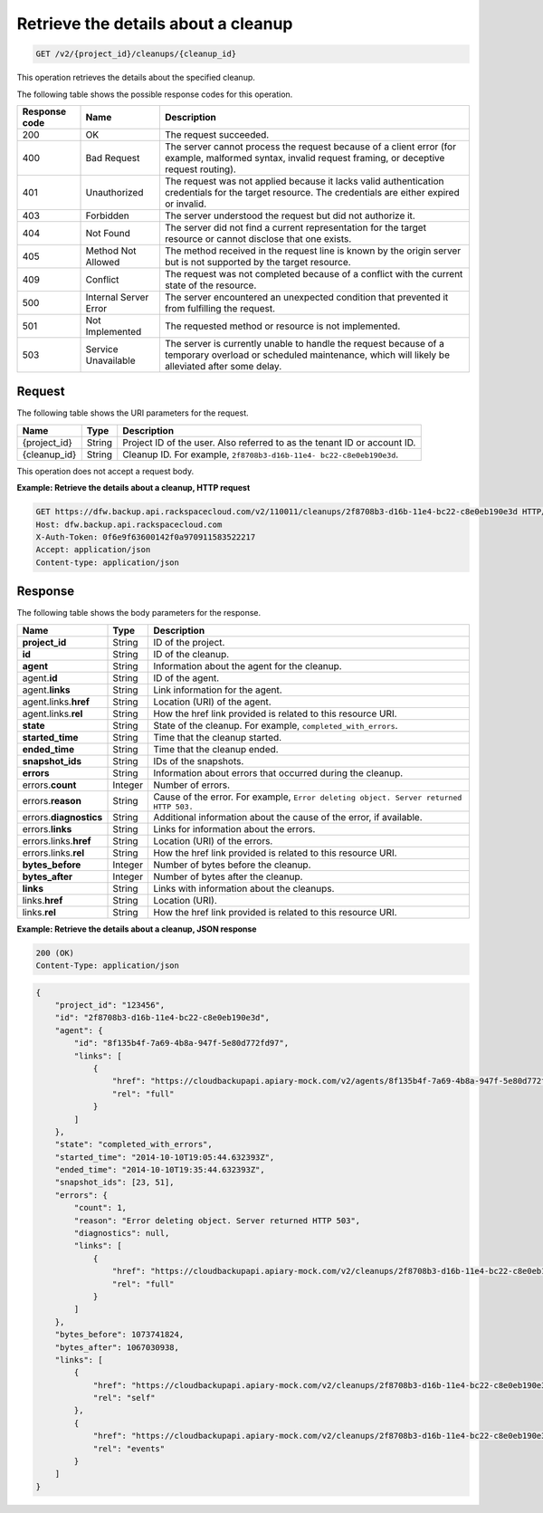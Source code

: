 .. _get-list-details-about-a-cleanup:

Retrieve the details about a cleanup
~~~~~~~~~~~~~~~~~~~~~~~~~~~~~~~~~~~~

.. code::

    GET /v2/{project_id}/cleanups/{cleanup_id}

This operation retrieves the details about the specified cleanup.

The following table shows the possible response codes for this operation.

+---------------+-----------------+-----------------------------------------------------------+
|Response code  |Name             |Description                                                |
+===============+=================+===========================================================+
|200            | OK              | The request succeeded.                                    |
+---------------+-----------------+-----------------------------------------------------------+
|400            | Bad Request     | The server cannot process the request because of a client |
|               |                 | error (for example, malformed syntax, invalid request     |
|               |                 | framing, or deceptive request routing).                   |
+---------------+-----------------+-----------------------------------------------------------+
|401            | Unauthorized    | The request was not applied because it lacks valid        |
|               |                 | authentication credentials for the target resource.       |
|               |                 | The credentials are either expired or invalid.            |
+---------------+-----------------+-----------------------------------------------------------+
|403            | Forbidden       | The server understood the request but did not authorize   |
|               |                 | it.                                                       |
+---------------+-----------------+-----------------------------------------------------------+
|404            | Not Found       | The server did not find a current representation for the  |
|               |                 | target resource or cannot disclose that one exists.       |
+---------------+-----------------+-----------------------------------------------------------+
|405            | Method Not      | The method received in the request line is                |
|               | Allowed         | known by the origin server but is not supported by        |
|               |                 | the target resource.                                      |
+---------------+-----------------+-----------------------------------------------------------+
|409            | Conflict        | The request was not completed because of a conflict with  |
|               |                 | the current state of the resource.                        |
+---------------+-----------------+-----------------------------------------------------------+
|500            | Internal Server | The server encountered an unexpected condition            |
|               | Error           | that prevented it from fulfilling the request.            |
+---------------+-----------------+-----------------------------------------------------------+
|501            | Not Implemented | The requested method or resource is not implemented.      |
+---------------+-----------------+-----------------------------------------------------------+
|503            | Service         | The server is currently unable to handle the request      |
|               | Unavailable     | because of a temporary overload or scheduled maintenance, |
|               |                 | which will likely be alleviated after some delay.         |
+---------------+-----------------+-----------------------------------------------------------+

Request
-------

The following table shows the URI parameters for the request.

+--------------------------+-------------------------+-------------------------+
|Name                      |Type                     |Description              |
+==========================+=========================+=========================+
|{project_id}              |String                   |Project ID of the user.  |
|                          |                         |Also referred to as the  |
|                          |                         |tenant ID or account ID. |
+--------------------------+-------------------------+-------------------------+
|{cleanup_id}              |String                   |Cleanup ID. For example, |
|                          |                         |``2f8708b3-d16b-11e4-    |
|                          |                         |bc22-c8e0eb190e3d``.     |
+--------------------------+-------------------------+-------------------------+

This operation does not accept a request body.

**Example: Retrieve the details about a cleanup, HTTP request**

.. code::

   GET https://dfw.backup.api.rackspacecloud.com/v2/110011/cleanups/2f8708b3-d16b-11e4-bc22-c8e0eb190e3d HTTP/1.1
   Host: dfw.backup.api.rackspacecloud.com
   X-Auth-Token: 0f6e9f63600142f0a970911583522217
   Accept: application/json
   Content-type: application/json

Response
--------

The following table shows the body parameters for the response.

+-------------------------+------------------------+---------------------------+
|Name                     |Type                    |Description                |
+=========================+========================+===========================+
|\ **project_id**         |String                  |ID of the project.         |
+-------------------------+------------------------+---------------------------+
|\ **id**                 |String                  |ID of the cleanup.         |
+-------------------------+------------------------+---------------------------+
|\ **agent**              |String                  |Information about the      |
|                         |                        |agent for the cleanup.     |
+-------------------------+------------------------+---------------------------+
|agent.\ **id**           |String                  |ID of the agent.           |
+-------------------------+------------------------+---------------------------+
|agent.\ **links**        |String                  |Link information for the   |
|                         |                        |agent.                     |
+-------------------------+------------------------+---------------------------+
|agent.links.\ **href**   |String                  |Location (URI) of the      |
|                         |                        |agent.                     |
+-------------------------+------------------------+---------------------------+
|agent.links.\ **rel**    |String                  |How the href link provided |
|                         |                        |is related to this         |
|                         |                        |resource URI.              |
+-------------------------+------------------------+---------------------------+
|\ **state**              |String                  |State of the cleanup. For  |
|                         |                        |example,                   |
|                         |                        |``completed_with_errors``. |
+-------------------------+------------------------+---------------------------+
|\ **started_time**       |String                  |Time that the cleanup      |
|                         |                        |started.                   |
+-------------------------+------------------------+---------------------------+
|\ **ended_time**         |String                  |Time that the cleanup      |
|                         |                        |ended.                     |
+-------------------------+------------------------+---------------------------+
|\ **snapshot_ids**       |String                  |IDs of the snapshots.      |
+-------------------------+------------------------+---------------------------+
|\ **errors**             |String                  |Information about errors   |
|                         |                        |that occurred during the   |
|                         |                        |cleanup.                   |
+-------------------------+------------------------+---------------------------+
|errors.\ **count**       |Integer                 |Number of errors.          |
+-------------------------+------------------------+---------------------------+
|errors.\ **reason**      |String                  |Cause of the error. For    |
|                         |                        |example, ``Error deleting  |
|                         |                        |object. Server returned    |
|                         |                        |HTTP 503.``                |
+-------------------------+------------------------+---------------------------+
|errors.\ **diagnostics** |String                  |Additional information     |
|                         |                        |about the cause of the     |
|                         |                        |error, if available.       |
+-------------------------+------------------------+---------------------------+
|errors.\ **links**       |String                  |Links for information      |
|                         |                        |about the errors.          |
+-------------------------+------------------------+---------------------------+
|errors.links.\ **href**  |String                  |Location (URI) of the      |
|                         |                        |errors.                    |
+-------------------------+------------------------+---------------------------+
|errors.links.\ **rel**   |String                  |How the href link provided |
|                         |                        |is related to this         |
|                         |                        |resource URI.              |
+-------------------------+------------------------+---------------------------+
|\ **bytes_before**       |Integer                 |Number of bytes before the |
|                         |                        |cleanup.                   |
+-------------------------+------------------------+---------------------------+
|\ **bytes_after**        |Integer                 |Number of bytes after the  |
|                         |                        |cleanup.                   |
+-------------------------+------------------------+---------------------------+
|\ **links**              |String                  |Links with information     |
|                         |                        |about the cleanups.        |
+-------------------------+------------------------+---------------------------+
|links.\ **href**         |String                  |Location (URI).            |
+-------------------------+------------------------+---------------------------+
|links.\ **rel**          |String                  |How the href link provided |
|                         |                        |is related to this         |
|                         |                        |resource URI.              |
+-------------------------+------------------------+---------------------------+

**Example: Retrieve the details about a cleanup, JSON response**

.. code::

   200 (OK)
   Content-Type: application/json

.. code::

   {
       "project_id": "123456",
       "id": "2f8708b3-d16b-11e4-bc22-c8e0eb190e3d",
       "agent": {
           "id": "8f135b4f-7a69-4b8a-947f-5e80d772fd97",
           "links": [
               {
                   "href": "https://cloudbackupapi.apiary-mock.com/v2/agents/8f135b4f-7a69-4b8a-947f-5e80d772fd97",
                   "rel": "full"
               }
           ]
       },
       "state": "completed_with_errors",
       "started_time": "2014-10-10T19:05:44.632393Z",
       "ended_time": "2014-10-10T19:35:44.632393Z",
       "snapshot_ids": [23, 51],
       "errors": {
           "count": 1,
           "reason": "Error deleting object. Server returned HTTP 503",
           "diagnostics": null,
           "links": [
               {
                   "href": "https://cloudbackupapi.apiary-mock.com/v2/cleanups/2f8708b3-d16b-11e4-bc22-c8e0eb190e3d/errors",
                   "rel": "full"
               }
           ]
       },
       "bytes_before": 1073741824,
       "bytes_after": 1067030938,
       "links": [
           {
               "href": "https://cloudbackupapi.apiary-mock.com/v2/cleanups/2f8708b3-d16b-11e4-bc22-c8e0eb190e3d",
               "rel": "self"
           },
           {
               "href": "https://cloudbackupapi.apiary-mock.com/v2/cleanups/2f8708b3-d16b-11e4-bc22-c8e0eb190e3d/events",
               "rel": "events"
           }
       ]
   }

